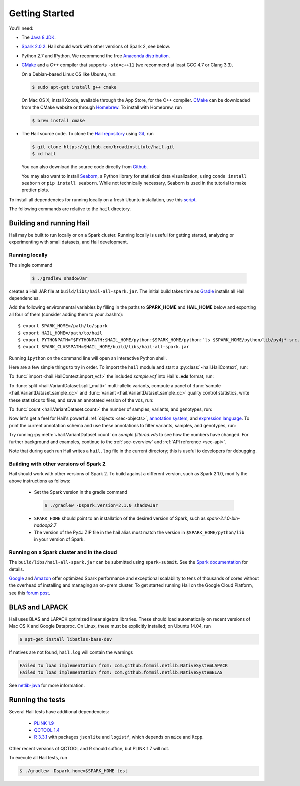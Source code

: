 .. _sec-getting_started:

.. testsetup::

    hc.stop()

===============
Getting Started
===============

You'll need:

- The `Java 8 JDK <http://www.oracle.com/technetwork/java/javase/downloads/index.html>`_.
- `Spark 2.0.2 <http://spark.apache.org/downloads.html>`_. Hail should work with other versions of Spark 2, see below.
- Python 2.7 and IPython. We recommend the free `Anaconda distribution <https://www.continuum.io/downloads>`_.
- `CMake <http://cmake.org>`_ and a C++ compiler that supports ``-std=c++11`` (we recommend at least GCC 4.7 or Clang 3.3).

  On a Debian-based Linux OS like Ubuntu, run:

  .. code-block:: text

    $ sudo apt-get install g++ cmake

  On Mac OS X, install Xcode, available through the App Store, for the C++ compiler.  `CMake <http://cmake.org>`_ can be downloaded from the CMake website or through `Homebrew <http://brew.sh>`_.  To install with Homebrew, run

  .. code-block:: text

    $ brew install cmake

- The Hail source code.  To clone the `Hail repository <https://github.com/broadinstitute/hail>`_ using `Git <https://git-scm.com/>`_, run

  .. code-block:: text

      $ git clone https://github.com/broadinstitute/hail.git
      $ cd hail

  You can also download the source code directly from `Github <https://github.com/broadinstitute/hail/archive/master.zip>`_.

  You may also want to install `Seaborn <http://seaborn.pydata.org>`_, a Python library for statistical data visualization, using ``conda install seaborn`` or ``pip install seaborn``. While not technically necessary, Seaborn is used in the tutorial to make prettier plots.

To install all dependencies for running locally on a fresh Ubuntu installation, use this `script <https://github.com/hail-is/hail/wiki/Install-Hail-dependencies-on-a-fresh-Ubuntu-VM>`_.

The following commands are relative to the ``hail`` directory.

-------------------------
Building and running Hail
-------------------------

Hail may be built to run locally or on a Spark cluster. Running locally is useful for getting started, analyzing or experimenting with small datasets, and Hail development.

Running locally
===============

The single command

  .. code-block:: text

    $ ./gradlew shadowJar

creates a Hail JAR file at ``build/libs/hail-all-spark.jar``. The initial build takes time as `Gradle <https://gradle.org/>`_ installs all Hail dependencies.

Add the following environmental variables by filling in the paths to **SPARK_HOME** and **HAIL_HOME** below and exporting all four of them (consider adding them to your .bashrc)::

    $ export SPARK_HOME=/path/to/spark
    $ export HAIL_HOME=/path/to/hail
    $ export PYTHONPATH="$PYTHONPATH:$HAIL_HOME/python:$SPARK_HOME/python:`ls $SPARK_HOME/python/lib/py4j*-src.zip`"
    $ export SPARK_CLASSPATH=$HAIL_HOME/build/libs/hail-all-spark.jar

Running ``ipython`` on the command line will open an interactive Python shell.

Here are a few simple things to try in order. To import the ``hail`` module and start a :py:class:`~hail.HailContext`, run:

.. doctest::

    >>> from hail import *
    >>> hc = HailContext()

To :func:`import <hail.HailContext.import_vcf>` the included *sample.vcf* into Hail's **.vds** format, run:

.. doctest::
    :hide:

    >>> hc.import_vcf('../../../src/test/resources/sample.vcf').write('sample.vds')

.. doctest::
    :options: +SKIP

    >>> hc.import_vcf('src/test/resources/sample.vcf').write('sample.vds')

To :func:`split <hail.VariantDataset.split_multi>` multi-allelic variants, compute a panel of :func:`sample <hail.VariantDataset.sample_qc>` and :func:`variant <hail.VariantDataset.sample_qc>` quality control statistics, write these statistics to files, and save an annotated version of the vds, run:

.. doctest::

    >>> vds = (hc.read('sample.vds')
    ...     .split_multi()
    ...     .sample_qc()
    ...     .variant_qc())
    >>> vds.export_variants('variantqc.tsv', 'Variant = v, va.qc.*')
    >>> vds.write('sample.qc.vds')


To :func:`count <hail.VariantDataset.count>` the number of samples, variants, and genotypes, run:

.. doctest::

    >>> vds.count(genotypes=True)

Now let's get a feel for Hail's powerful :ref:`objects <sec-objects>`, `annotation system <../reference.html#Annotations>`_, and `expression language <../reference.html#HailExpressionLanguage>`_. To print the current annotation schema and use these annotations to filter variants, samples, and genotypes, run:

.. doctest::

    >>> print('sample annotation schema:')
    >>> print(vds.sample_schema)
    >>> print('\nvariant annotation schema:')
    >>> print(vds.variant_schema)
    >>> (vds.filter_variants_expr('v.altAllele().isSNP() && va.qc.gqMean >= 20')
    ...     .filter_samples_expr('sa.qc.callRate >= 0.97 && sa.qc.dpMean >= 15')
    ...     .filter_genotypes('let ab = g.ad[1] / g.ad.sum() in '
    ...                       '((g.isHomRef() && ab <= 0.1) || '
    ...                       ' (g.isHet() && ab >= 0.25 && ab <= 0.75) || '
    ...                       ' (g.isHomVar() && ab >= 0.9))')
    ...     .write('sample.filtered.vds'))

Try running :py:meth:`~hail.VariantDataset.count` on *sample.filtered.vds* to see how the numbers have changed. For further background and examples, continue to the :ref:`sec-overview` and :ref:`API reference <sec-api>`.

Note that during each run Hail writes a ``hail.log`` file in the current directory; this is useful to developers for debugging.

Building with other versions of Spark 2
=======================================

Hail should work with other versions of Spark 2.  To build against a
different version, such as Spark 2.1.0, modify the above
instructions as follows:

 - Set the Spark version in the gradle command
  .. code-block:: text
      
      $ ./gradlew -Dspark.version=2.1.0 shadowJar

 - ``SPARK_HOME`` should point to an installation of the desired version of Spark, such as *spark-2.1.0-bin-hadoop2.7*

 - The version of the Py4J ZIP file in the hail alias must match the version in ``$SPARK_HOME/python/lib`` in your version of Spark.

Running on a Spark cluster and in the cloud
===========================================

The ``build/libs/hail-all-spark.jar`` can be submitted using ``spark-submit``. See the `Spark documentation <http://spark.apache.org/docs/latest/cluster-overview.html>`_ for details.

`Google <https://cloud.google.com/dataproc/>`_ and `Amazon <https://aws.amazon.com/emr/details/spark/>`_ offer optimized Spark performance and exceptional scalability to tens of thousands of cores without the overhead of installing and managing an on-prem cluster.
To get started running Hail on the Google Cloud Platform, see this `forum post <http://discuss.hail.is/t/using-hail-on-the-google-cloud-platform/80>`_.

---------------
BLAS and LAPACK
---------------

Hail uses BLAS and LAPACK optimized linear algebra libraries. These should load automatically on recent versions of Mac OS X and Google Dataproc. On Linux, these must be explicitly installed; on Ubuntu 14.04, run

.. code-block:: text

    $ apt-get install libatlas-base-dev

If natives are not found, ``hail.log`` will contain the warnings

.. code-block:: text

    Failed to load implementation from: com.github.fommil.netlib.NativeSystemLAPACK
    Failed to load implementation from: com.github.fommil.netlib.NativeSystemBLAS

See `netlib-java <http://github.com/fommil/netlib-java>`_ for more information.

-----------------
Running the tests
-----------------

Several Hail tests have additional dependencies:

 - `PLINK 1.9 <http://www.cog-genomics.org/plink2>`_

 - `QCTOOL 1.4 <http://www.well.ox.ac.uk/~gav/qctool>`_

 - `R 3.3.1 <http://www.r-project.org/>`_ with packages ``jsonlite`` and ``logistf``, which depends on ``mice`` and ``Rcpp``.

Other recent versions of QCTOOL and R should suffice, but PLINK 1.7 will not.

To execute all Hail tests, run

.. code-block:: text

    $ ./gradlew -Dspark.home=$SPARK_HOME test

